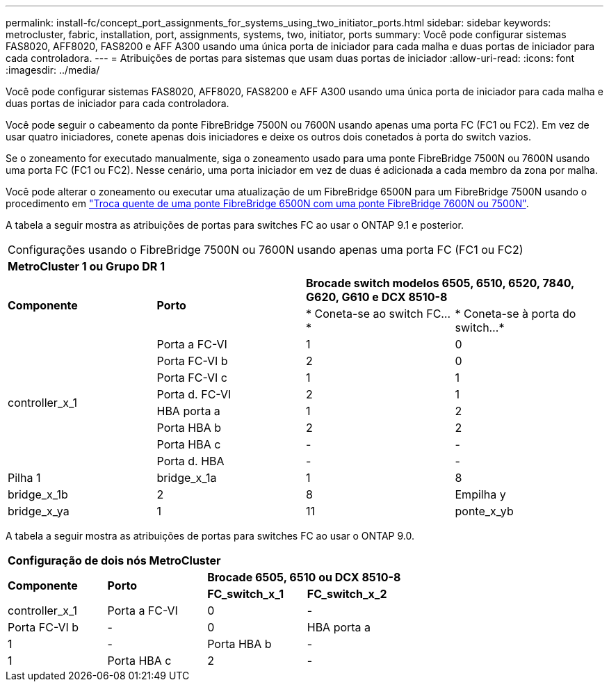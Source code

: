 ---
permalink: install-fc/concept_port_assignments_for_systems_using_two_initiator_ports.html 
sidebar: sidebar 
keywords: metrocluster, fabric, installation, port, assignments, systems, two, initiator, ports 
summary: Você pode configurar sistemas FAS8020, AFF8020, FAS8200 e AFF A300 usando uma única porta de iniciador para cada malha e duas portas de iniciador para cada controladora. 
---
= Atribuições de portas para sistemas que usam duas portas de iniciador
:allow-uri-read: 
:icons: font
:imagesdir: ../media/


[role="lead"]
Você pode configurar sistemas FAS8020, AFF8020, FAS8200 e AFF A300 usando uma única porta de iniciador para cada malha e duas portas de iniciador para cada controladora.

Você pode seguir o cabeamento da ponte FibreBridge 7500N ou 7600N usando apenas uma porta FC (FC1 ou FC2). Em vez de usar quatro iniciadores, conete apenas dois iniciadores e deixe os outros dois conetados à porta do switch vazios.

Se o zoneamento for executado manualmente, siga o zoneamento usado para uma ponte FibreBridge 7500N ou 7600N usando uma porta FC (FC1 ou FC2). Nesse cenário, uma porta iniciador em vez de duas é adicionada a cada membro da zona por malha.

Você pode alterar o zoneamento ou executar uma atualização de um FibreBridge 6500N para um FibreBridge 7500N usando o procedimento em link:../maintain/task_replace_a_sle_fc_to_sas_bridge.html#hot_swap_6500n["Troca quente de uma ponte FibreBridge 6500N com uma ponte FibreBridge 7600N ou 7500N"].

A tabela a seguir mostra as atribuições de portas para switches FC ao usar o ONTAP 9.1 e posterior.

|===


4+| Configurações usando o FibreBridge 7500N ou 7600N usando apenas uma porta FC (FC1 ou FC2) 


4+| *MetroCluster 1 ou Grupo DR 1* 


.2+| *Componente* .2+| *Porto* 2+| *Brocade switch modelos 6505, 6510, 6520, 7840, G620, G610 e DCX 8510-8* 


| * Coneta-se ao switch FC...* | * Coneta-se à porta do switch...* 


.8+| controller_x_1  a| 
Porta a FC-VI
 a| 
1
 a| 
0



 a| 
Porta FC-VI b
 a| 
2
 a| 
0



 a| 
Porta FC-VI c
 a| 
1
 a| 
1



 a| 
Porta d. FC-VI
 a| 
2
 a| 
1



 a| 
HBA porta a
 a| 
1
 a| 
2



 a| 
Porta HBA b
 a| 
2
 a| 
2



 a| 
Porta HBA c
 a| 
-
 a| 
-



 a| 
Porta d. HBA
 a| 
-
 a| 
-



 a| 
Pilha 1
 a| 
bridge_x_1a
 a| 
1
 a| 
8



 a| 
bridge_x_1b
 a| 
2
 a| 
8



 a| 
Empilha y
 a| 
bridge_x_ya
 a| 
1
 a| 
11



 a| 
ponte_x_yb
 a| 
2
 a| 
11

|===
A tabela a seguir mostra as atribuições de portas para switches FC ao usar o ONTAP 9.0.

|===


4+| *Configuração de dois nós MetroCluster* 


.2+| *Componente* .2+| *Porto* 2+| *Brocade 6505, 6510 ou DCX 8510-8* 


| *FC_switch_x_1* | *FC_switch_x_2* 


 a| 
controller_x_1
 a| 
Porta a FC-VI
 a| 
0
 a| 
-



 a| 
Porta FC-VI b
 a| 
-
 a| 
0



 a| 
HBA porta a
 a| 
1
 a| 
-



 a| 
Porta HBA b
 a| 
-
 a| 
1



 a| 
Porta HBA c
 a| 
2
 a| 
-



 a| 
Porta d. HBA
 a| 
-
 a| 
2

|===
